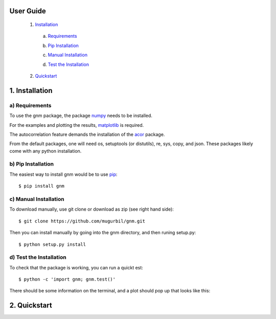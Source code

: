 User Guide
==========

	1) Installation_

	.. _Installation: https://github.com/mugurbil/gnm/tree/master/Documentation#1-installation

		a) Requirements_

		.. _Requirements: https://github.com/mugurbil/gnm/tree/master/Documentation#a-requirements

		b) `Pip Installation`_

		.. _Pip Installation: https://github.com/mugurbil/gnm/tree/master/Documentation#b-pip-installation

		c) `Manual Installation`_

		.. _Manual Installation: https://github.com/mugurbil/gnm/tree/master/Documentation#c-manual-installation

		d) `Test the Installation`_

		.. _Test the Installation: https://github.com/mugurbil/gnm/tree/master/Documentation#d-test-the-installation

	2) Quickstart_

	.. _Quickstart: https://github.com/mugurbil/gnm/tree/master/Documentation#2-quickstart

1. Installation
===============

a) Requirements
---------------

To use the gnm package, the package numpy_ needs to be installed. 

.. _numpy: http://www.numpy.org/

For the examples and plotting the results, matplotlib_ is required. 

.. _matplotlib: http://matplotlib.org/

The autocorrelation feature demands the installation of the acor_ package.

.. _acor: http://www.math.nyu.edu/faculty/goodman/software/acor/

From the default packages, one will need os, setuptools (or distutils), re, sys, copy, and json. These packages likely come with any python installation.

b) Pip Installation
-------------------

The easiest way to install gnm would be to use pip_::

$ pip install gnm

.. _pip: https://pip.pypa.io/en/stable/

c) Manual Installation
----------------------

To download manually, use git clone or download as zip (see right hand side)::

$ git clone https://github.com/mugurbil/gnm.git

Then you can install manually by going into the gnm directory, and then runing setup.py::

$ python setup.py install

d) Test the Installation
------------------------

To check that the package is working, you can run a quickt est::

$ python -c 'import gnm; gnm.test()'

There should be some information on the terminal, and a plot should pop up that looks like this:

.. image:: https://github.com/mugurbil/gnm/blob/master/Documentation/gnm_test.png

2. Quickstart
=============

